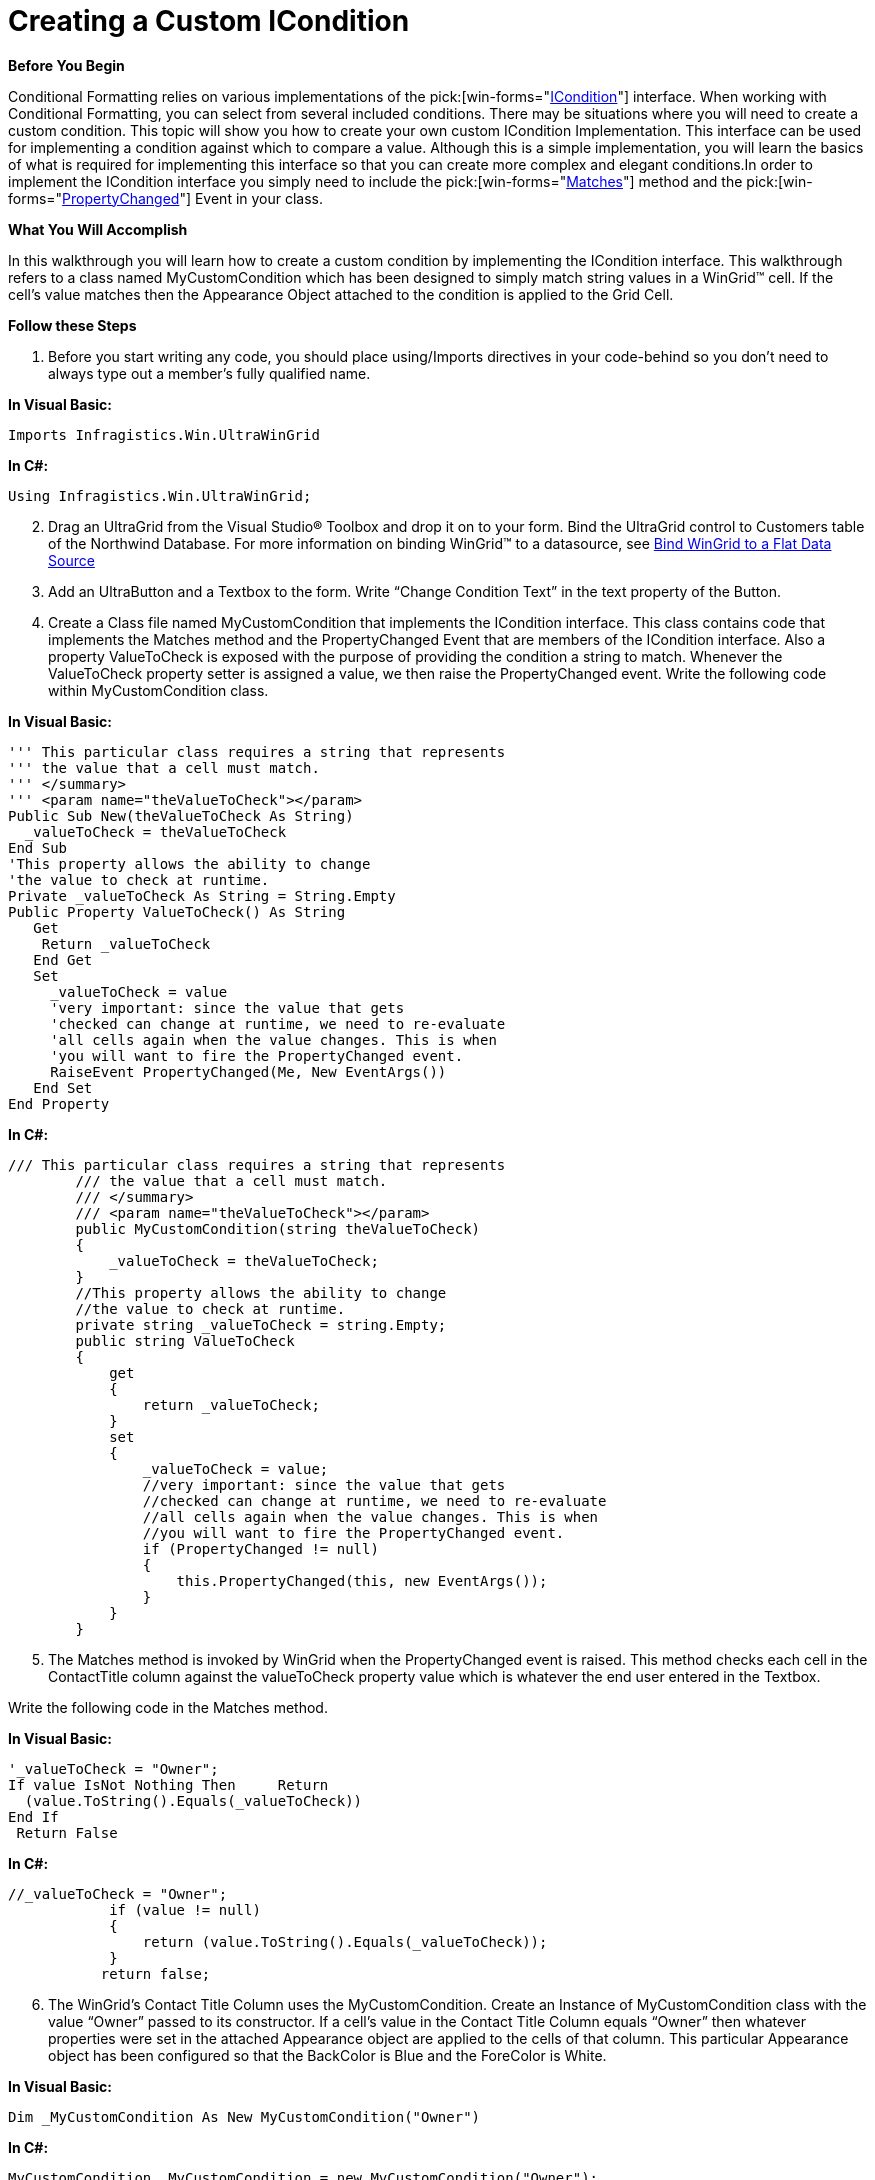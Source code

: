 ﻿////

|metadata|
{
    "name": "wingrid-creating-a-custom-icondition",
    "controlName": ["WinGrid"],
    "tags": ["Application Scenarios","Grids"],
    "guid": "{C8507D39-1142-4487-ACEE-E4C15279D2C9}",  
    "buildFlags": [],
    "createdOn": "2008-03-11T17:05:19Z"
}
|metadata|
////

= Creating a Custom ICondition

*Before You Begin*

Conditional Formatting relies on various implementations of the  pick:[win-forms="link:{ApiPlatform}win{ApiVersion}~infragistics.win.icondition.html[ICondition]"]  interface. When working with Conditional Formatting, you can select from several included conditions. There may be situations where you will need to create a custom condition. This topic will show you how to create your own custom ICondition Implementation. This interface can be used for implementing a condition against which to compare a value. Although this is a simple implementation, you will learn the basics of what is required for implementing this interface so that you can create more complex and elegant conditions.In order to implement the ICondition interface you simply need to include the  pick:[win-forms="link:{ApiPlatform}win{ApiVersion}~infragistics.win.icondition~matches.html[Matches]"]  method and the  pick:[win-forms="link:{ApiPlatform}win{ApiVersion}~infragistics.win.icondition~propertychanged_ev.html[PropertyChanged]"]  Event in your class.

*What You Will Accomplish*

In this walkthrough you will learn how to create a custom condition by implementing the ICondition interface. This walkthrough refers to a class named MyCustomCondition which has been designed to simply match string values in a WinGrid™ cell. If the cell’s value matches then the Appearance Object attached to the condition is applied to the Grid Cell.

*Follow these Steps*

[start=1]
. Before you start writing any code, you should place using/Imports directives in your code-behind so you don't need to always type out a member's fully qualified name.

*In Visual Basic:*

----
Imports Infragistics.Win.UltraWinGrid
----

*In C#:*

----
Using Infragistics.Win.UltraWinGrid;
----

[start=2]
. Drag an UltraGrid from the Visual Studio® Toolbox and drop it on to your form. Bind the UltraGrid control to Customers table of the Northwind Database. For more information on binding WinGrid™ to a datasource, see link:wingrid-binding-wingrid-to-a-flat-data-source-clr2.html[Bind WinGrid to a Flat Data Source]
[start=3]
. Add an UltraButton and a Textbox to the form. Write “Change Condition Text” in the text property of the Button.
[start=4]
. Create a Class file named MyCustomCondition that implements the ICondition interface. This class contains code that implements the Matches method and the PropertyChanged Event that are members of the ICondition interface. Also a property ValueToCheck is exposed with the purpose of providing the condition a string to match. Whenever the ValueToCheck property setter is assigned a value, we then raise the PropertyChanged event. Write the following code within MyCustomCondition class.

*In Visual Basic:*

----
''' This particular class requires a string that represents 
''' the value that a cell must match. 
''' </summary> 
''' <param name="theValueToCheck"></param> 
Public Sub New(theValueToCheck As String)   
  _valueToCheck = theValueToCheck 
End Sub 
'This property allows the ability to change 
'the value to check at runtime. 
Private _valueToCheck As String = String.Empty 
Public Property ValueToCheck() As String    
   Get         
    Return _valueToCheck    
   End Get         
   Set         
     _valueToCheck = value      
     'very important: since the value that gets  
     'checked can change at runtime, we need to re-evaluate        
     'all cells again when the value changes. This is when        
     'you will want to fire the PropertyChanged event.      
     RaiseEvent PropertyChanged(Me, New EventArgs())    
   End Set 
End Property
----

*In C#:*

----
/// This particular class requires a string that represents 
        /// the value that a cell must match. 
        /// </summary>
        /// <param name="theValueToCheck"></param>
        public MyCustomCondition(string theValueToCheck)
        {
            _valueToCheck = theValueToCheck;
        }
        //This property allows the ability to change  
        //the value to check at runtime. 
        private string _valueToCheck = string.Empty;
        public string ValueToCheck
        {
            get
            {
                return _valueToCheck;
            }
            set
            {
                _valueToCheck = value;
                //very important: since the value that gets 
                //checked can change at runtime, we need to re-evaluate
                //all cells again when the value changes. This is when
                //you will want to fire the PropertyChanged event. 
                if (PropertyChanged != null)
                {
                    this.PropertyChanged(this, new EventArgs());
                }
            }
        }
----

[start=5]
. The Matches method is invoked by WinGrid when the PropertyChanged event is raised. This method checks each cell in the ContactTitle column against the valueToCheck property value which is whatever the end user entered in the Textbox.

Write the following code in the Matches method.

*In Visual Basic:*

----
'_valueToCheck = "Owner"; 
If value IsNot Nothing Then     Return 
  (value.ToString().Equals(_valueToCheck)) 
End If
 Return False
----

*In C#:*

----
//_valueToCheck = "Owner";
            if (value != null)
            {
                return (value.ToString().Equals(_valueToCheck));
            }
           return false;
----

[start=6]
. The WinGrid’s Contact Title Column uses the MyCustomCondition. Create an Instance of MyCustomCondition class with the value “Owner” passed to its constructor. If a cell’s value in the Contact Title Column equals “Owner” then whatever properties were set in the attached Appearance object are applied to the cells of that column. This particular Appearance object has been configured so that the BackColor is Blue and the ForeColor is White.

*In Visual Basic:*

----
Dim _MyCustomCondition As New MyCustomCondition("Owner")
----

*In C#:*

----
MyCustomCondition _MyCustomCondition = new MyCustomCondition("Owner");
----

[start=7]
. In the Form_Load event write the following code.

*In Visual Basic:*

----
' TODO: This line of code loads data into the 'nwindDataSet.Customers' table. You can move, or remove it, as needed. 
Me.customersTableAdapter.Fill(Me.nwindDataSet.Customers) 
'This is the appearance that will be applied 
'to the cells where the Condition is met. 
Dim a As New Infragistics.Win.Appearance() 
a.BackColor = Color.Blue 
a.ForeColor = Color.White 
'Create the ConditionValueAppearance and then add 
'the Custom Condition and the Appearance object. 
Dim c As New ConditionValueAppearance() 
c.Add(_MyCustomCondition, a) 
'Then assign the ConditionValueAppearance to the 
'Contact Title column. 
Me.customersUltraGrid.DisplayLayout.Bands(0).Columns("ContactTitle").ValueBasedAppearance = c
----

*In C#:*

----
 // TODO: This line of code loads data into the 'nwindDataSet.Customers' table. You can move, or remove it, as needed.
 this.customersTableAdapter.Fill(this.nwindDataSet.Customers);
 //This is the appearance that will be applied
 //to the cells where the Condition is met.
 Infragistics.Win.Appearance a = new Infragistics.Win.Appearance();
 a.BackColor = Color.Blue;
 a.ForeColor = Color.White;
 //Create the ConditionValueAppearance and then add
 //the Custom Condition and the Appearance object.
 ConditionValueAppearance c = new ConditionValueAppearance();
 c.Add(_MyCustomCondition, a);
 //Then assign the ConditionValueAppearance to the
 //Contact Title column.
 this.customersUltraGrid.DisplayLayout.Bands[0].Columns["ContactTitle"].ValueBasedAppearance = c;
----

[start=8]
. Typing a value into the TextBox and clicking the button will conditionally format any Contact Title cell that matches the value. Once the ValueToCheck property setter is assigned a value, the PropertyChanged event is fired thus causing the cell values to be re-evaluated once again. Write the following line of code in the button click event.

*In Visual Basic:*

----
_MyCustomCondition.ValueToCheck = Me.textBox1.Text
----

*In C#:*

----
  _MyCustomCondition.ValueToCheck = this.textBox1.Text;
----

[start=9]
. Run the application. You will see that the Cells that have a Contact Title value of “Owner” are formatted with a blue background and a white foreground. If any other value is typed in the Textbox and the button is clicked, the cells are re-evaluated and anything matching the new value is formatted in the same fashion.

image::Images\WinGrid_Creating_a_Custom_ICondition.png[]